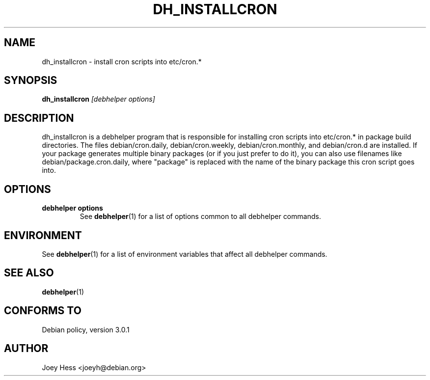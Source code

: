 .TH DH_INSTALLCRON 1 "" "Debhelper Commands" "Debhelper Commands"
.SH NAME
dh_installcron \- install cron scripts into etc/cron.*
.SH SYNOPSIS
.B dh_installcron
.I "[debhelper options]"
.SH "DESCRIPTION"
dh_installcron is a debhelper program that is responsible for installing
cron scripts into etc/cron.* in package build directories. The files
debian/cron.daily, debian/cron.weekly, debian/cron.monthly, and debian/cron.d
are installed. If your package generates multiple binary packages (or if you
just prefer to do it), you can also use filenames like 
debian/package.cron.daily, where "package" is replaced with the name of the 
binary package this cron script goes into.
.SH OPTIONS
.TP
.B debhelper options
See
.BR debhelper (1)
for a list of options common to all debhelper commands.
.SH ENVIRONMENT
See
.BR debhelper (1)
for a list of environment variables that affect all debhelper commands.
.SH "SEE ALSO"
.BR debhelper (1)
.SH "CONFORMS TO"
Debian policy, version 3.0.1
.SH AUTHOR
Joey Hess <joeyh@debian.org>

